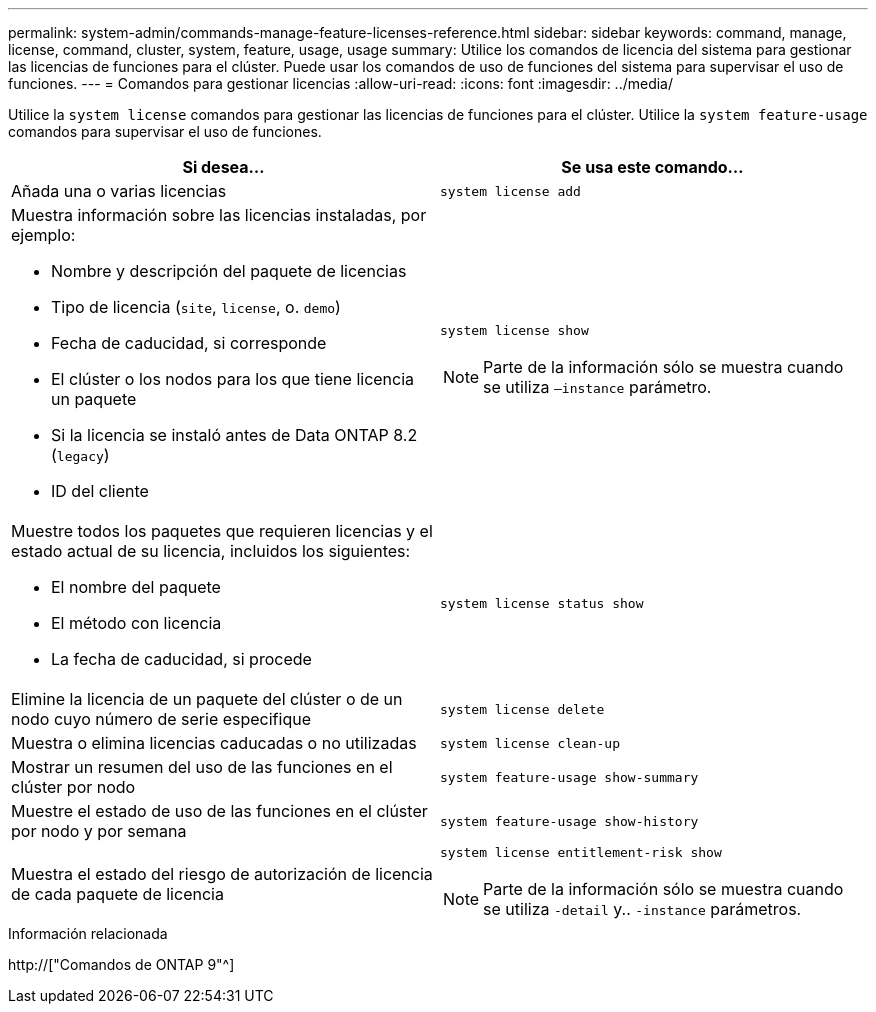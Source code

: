 ---
permalink: system-admin/commands-manage-feature-licenses-reference.html 
sidebar: sidebar 
keywords: command, manage, license, command, cluster, system, feature, usage, usage 
summary: Utilice los comandos de licencia del sistema para gestionar las licencias de funciones para el clúster. Puede usar los comandos de uso de funciones del sistema para supervisar el uso de funciones. 
---
= Comandos para gestionar licencias
:allow-uri-read: 
:icons: font
:imagesdir: ../media/


[role="lead"]
Utilice la `system license` comandos para gestionar las licencias de funciones para el clúster. Utilice la `system feature-usage` comandos para supervisar el uso de funciones.

|===
| Si desea... | Se usa este comando... 


 a| 
Añada una o varias licencias
 a| 
`system license add`



 a| 
Muestra información sobre las licencias instaladas, por ejemplo:

* Nombre y descripción del paquete de licencias
* Tipo de licencia (`site`, `license`, o. `demo`)
* Fecha de caducidad, si corresponde
* El clúster o los nodos para los que tiene licencia un paquete
* Si la licencia se instaló antes de Data ONTAP 8.2 (`legacy`)
* ID del cliente

 a| 
`system license show`

[NOTE]
====
Parte de la información sólo se muestra cuando se utiliza `–instance` parámetro.

====


 a| 
Muestre todos los paquetes que requieren licencias y el estado actual de su licencia, incluidos los siguientes:

* El nombre del paquete
* El método con licencia
* La fecha de caducidad, si procede

 a| 
`system license status show`



 a| 
Elimine la licencia de un paquete del clúster o de un nodo cuyo número de serie especifique
 a| 
`system license delete`



 a| 
Muestra o elimina licencias caducadas o no utilizadas
 a| 
`system license clean-up`



 a| 
Mostrar un resumen del uso de las funciones en el clúster por nodo
 a| 
`system feature-usage show-summary`



 a| 
Muestre el estado de uso de las funciones en el clúster por nodo y por semana
 a| 
`system feature-usage show-history`



 a| 
Muestra el estado del riesgo de autorización de licencia de cada paquete de licencia
 a| 
`system license entitlement-risk show`

[NOTE]
====
Parte de la información sólo se muestra cuando se utiliza `-detail` y.. `-instance` parámetros.

====
|===
.Información relacionada
http://["Comandos de ONTAP 9"^]
